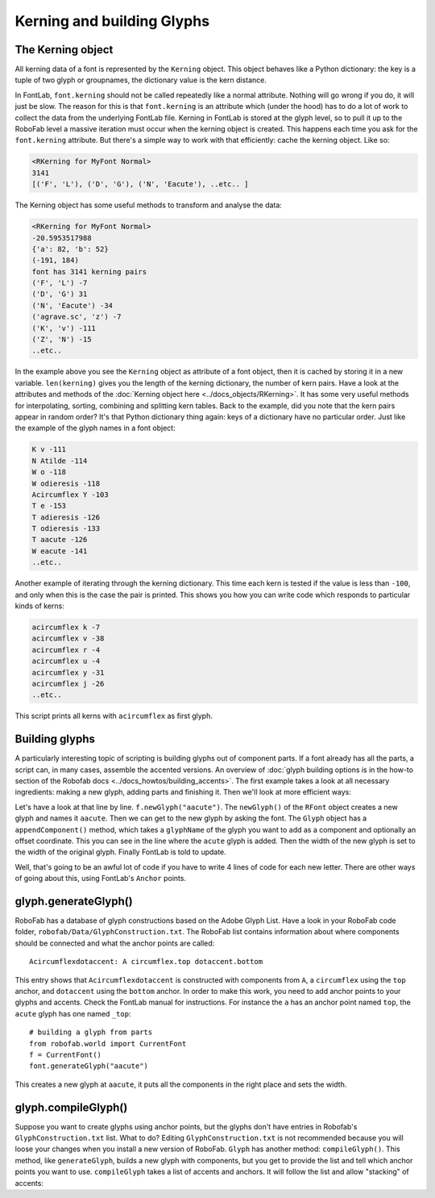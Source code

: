 Kerning and building Glyphs
===========================

.. image:: ../../images/RKerning.gif

The Kerning object
------------------

All kerning data of a font is represented by the ``Kerning`` object. This object behaves like a Python dictionary: the key is a tuple of two glyph or groupnames, the dictionary value is the kern distance.

In FontLab, ``font.kerning`` should not be called repeatedly like a normal attribute. Nothing will go wrong if you do, it will just be slow. The reason for this is that ``font.kerning`` is an attribute which (under the hood) has to do a lot of work to collect the data from the underlying FontLab file. Kerning in FontLab is stored at the glyph level, so to pull it up to the RoboFab level a massive iteration must occur when the kerning object is created. This happens each time you ask for the ``font.kerning`` attribute. But there's a simple way to work with that efficiently: cache the kerning object. Like so:

.. showcode:: ../../Examples/talks/session3_00.py

.. code::

    <RKerning for MyFont Normal>
    3141
    [('F', 'L'), ('D', 'G'), ('N', 'Eacute'), ..etc.. ]

The Kerning object has some useful methods to transform and analyse the data:

.. showcode:: ../../Examples/talks/session3_01.py

.. code::

    <RKerning for MyFont Normal>
    -20.5953517988
    {'a': 82, 'b': 52}
    (-191, 184)
    font has 3141 kerning pairs
    ('F', 'L') -7
    ('D', 'G') 31
    ('N', 'Eacute') -34
    ('agrave.sc', 'z') -7
    ('K', 'v') -111
    ('Z', 'N') -15
    ..etc..

In the example above you see the ``Kerning`` object as attribute of a font object, then it is cached by storing it in a new variable. ``len(kerning)`` gives you the length of the kerning dictionary, the number of kern pairs. Have a look at the attributes and methods of the :doc:`Kerning object here <../docs_objects/RKerning>`. It has some very useful methods for interpolating, sorting, combining and splitting kern tables. Back to the example, did you note that the kern pairs appear in random order? It's that Python dictionary thing again: keys of a dictionary have no particular order. Just like the example of the glyph names in a font object:

.. showcode:: ../../Examples/talks/session3_02.py

.. code::

    K v -111
    N Atilde -114
    W o -118
    W odieresis -118
    Acircumflex Y -103
    T e -153
    T adieresis -126
    T odieresis -133
    T aacute -126
    W eacute -141
    ..etc..

Another example of iterating through the kerning dictionary. This time each kern is tested if the value is less than ``-100``, and only when this is the case the pair is printed. This shows you how you can write code which responds to particular kinds of kerns:

.. showcode:: ../../Examples/talks/session3_03.py

.. code::

    acircumflex k -7
    acircumflex v -38
    acircumflex r -4
    acircumflex u -4
    acircumflex y -31
    acircumflex j -26
    ..etc..

This script prints all kerns with ``acircumflex`` as first glyph.

Building glyphs
---------------

.. image:: ../../images/RAnchor.gif

.. image:: ../../images/RComponent.gif

A particularly interesting topic of scripting is building glyphs out of component parts. If a font already has all the parts, a script can, in many cases, assemble the accented versions. An overview of :doc:`glyph building options is in the how-to section of the Robofab docs <../docs_howtos/building_accents>`. The first example takes a look at all necessary ingredients: making a new glyph, adding parts and finishing it. Then we'll look at more efficient ways:

.. showcode:: ../../Examples/talks/session3_04.py

Let's have a look at that line by line. ``f.newGlyph("aacute")``. The ``newGlyph()`` of the ``RFont`` object creates a new glyph and names it ``aacute``. Then we can get to the new glyph by asking the font. The ``Glyph`` object has a ``appendComponent()`` method, which takes a ``glyphName`` of the glyph you want to add as a component and optionally an offset coordinate. This you can see in the line where the ``acute`` glyph is added. Then the width of the new glyph is set to the width of the original glyph. Finally FontLab is told to update.

Well, that's going to be an awful lot of code if you have to write 4 lines of code for each new letter. There are other ways of going about this, using FontLab's ``Anchor`` points.

glyph.generateGlyph()
---------------------

RoboFab has a database of glyph constructions based on the Adobe Glyph List. Have a look in your RoboFab code folder, ``robofab/Data/GlyphConstruction.txt``. The RoboFab list contains information about where components should be connected and what the anchor points are called::

    Acircumflexdotaccent: A circumflex.top dotaccent.bottom

This entry shows that ``Acircumflexdotaccent`` is constructed with components from ``A``, a ``circumflex`` using the ``top`` anchor, and ``dotaccent`` using the ``bottom`` anchor. In order to make this work, you need to add anchor points to your glyphs and accents. Check the FontLab manual for instructions. For instance the ``a`` has an anchor point named ``top``, the ``acute`` glyph has one named ``_top``::

    # building a glyph from parts
    from robofab.world import CurrentFont
    f = CurrentFont()
    font.generateGlyph("aacute")

This creates a new glyph at ``aacute``, it puts all the components in the right place and sets the width.

glyph.compileGlyph()
--------------------

Suppose you want to create glyphs using anchor points, but the glyphs don't have entries in Robofab's ``GlyphConstruction.txt`` list. What to do? Editing ``GlyphConstruction.txt`` is not recommended because you will loose your changes when you install a new version of RoboFab. ``Glyph`` has another method: ``compileGlyph()``. This method, like ``generateGlyph``, builds a new glyph with components, but you get to provide the list and tell which anchor points you want to use. ``compileGlyph`` takes a list of accents and anchors. It will follow the list and allow "stacking" of accents:

.. showcode:: ../../Examples/talks/session3_05.py
